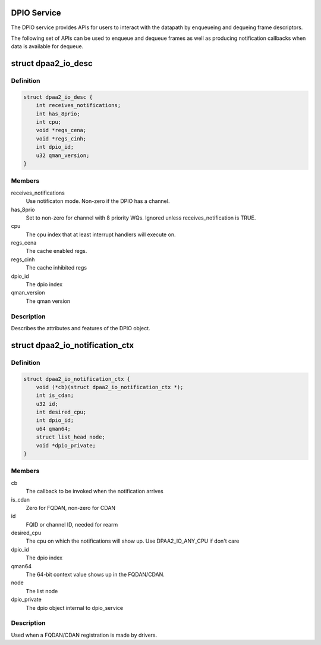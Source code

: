 .. -*- coding: utf-8; mode: rst -*-
.. src-file: drivers/staging/fsl-mc/include/dpaa2-io.h

.. _`dpio-service`:

DPIO Service
============

The DPIO service provides APIs for users to interact with the datapath
by enqueueing and dequeing frame descriptors.

The following set of APIs can be used to enqueue and dequeue frames
as well as producing notification callbacks when data is available
for dequeue.

.. _`dpaa2_io_desc`:

struct dpaa2_io_desc
====================

.. c:type:: struct dpaa2_io_desc

    The DPIO descriptor

.. _`dpaa2_io_desc.definition`:

Definition
----------

.. code-block:: c

    struct dpaa2_io_desc {
        int receives_notifications;
        int has_8prio;
        int cpu;
        void *regs_cena;
        void *regs_cinh;
        int dpio_id;
        u32 qman_version;
    }

.. _`dpaa2_io_desc.members`:

Members
-------

receives_notifications
    Use notificaton mode. Non-zero if the DPIO
    has a channel.

has_8prio
    Set to non-zero for channel with 8 priority WQs.  Ignored
    unless receives_notification is TRUE.

cpu
    The cpu index that at least interrupt handlers will
    execute on.

regs_cena
    The cache enabled regs.

regs_cinh
    The cache inhibited regs

dpio_id
    The dpio index

qman_version
    The qman version

.. _`dpaa2_io_desc.description`:

Description
-----------

Describes the attributes and features of the DPIO object.

.. _`dpaa2_io_notification_ctx`:

struct dpaa2_io_notification_ctx
================================

.. c:type:: struct dpaa2_io_notification_ctx

    The DPIO notification context structure

.. _`dpaa2_io_notification_ctx.definition`:

Definition
----------

.. code-block:: c

    struct dpaa2_io_notification_ctx {
        void (*cb)(struct dpaa2_io_notification_ctx *);
        int is_cdan;
        u32 id;
        int desired_cpu;
        int dpio_id;
        u64 qman64;
        struct list_head node;
        void *dpio_private;
    }

.. _`dpaa2_io_notification_ctx.members`:

Members
-------

cb
    The callback to be invoked when the notification arrives

is_cdan
    Zero for FQDAN, non-zero for CDAN

id
    FQID or channel ID, needed for rearm

desired_cpu
    The cpu on which the notifications will show up. Use
    DPAA2_IO_ANY_CPU if don't care

dpio_id
    The dpio index

qman64
    The 64-bit context value shows up in the FQDAN/CDAN.

node
    The list node

dpio_private
    The dpio object internal to dpio_service

.. _`dpaa2_io_notification_ctx.description`:

Description
-----------

Used when a FQDAN/CDAN registration is made by drivers.

.. This file was automatic generated / don't edit.

